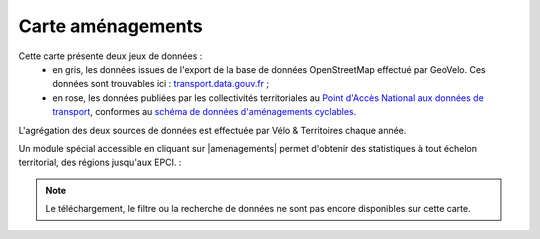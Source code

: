 Carte aménagements
==================

Cette carte présente deux jeux de données :
 - en gris, les données issues de l'export de la base de données OpenStreetMap effectué par GeoVelo. Ces données sont trouvables ici : `transport.data.gouv.fr <https://transport.data.gouv.fr/datasets/amenagements-cyclables-france-metropolitaine/>`_ ;
 - en rose, les données publiées par les collectivités territoriales au `Point d'Accès National aux données de transport <https://transport.data.gouv.fr/datasets?type=bike-way>`_, conformes au `schéma de données d'aménagements cyclables <https://schema.data.gouv.fr/etalab/schema-amenagements-cyclables/latest.html>`_.


L'agrégation des deux sources de données est effectuée par Vélo & Territoires chaque année.

Un module spécial accessible en cliquant sur |amenagements| permet d'obtenir des statistiques à tout échelon territorial, des régions jusqu'aux EPCI. :

.. only:: html

    .. figure:: images/gifs/module_amenagements.gif

.. note::
    Le téléchargement, le filtre ou la recherche de données ne sont pas encore disponibles sur cette carte.